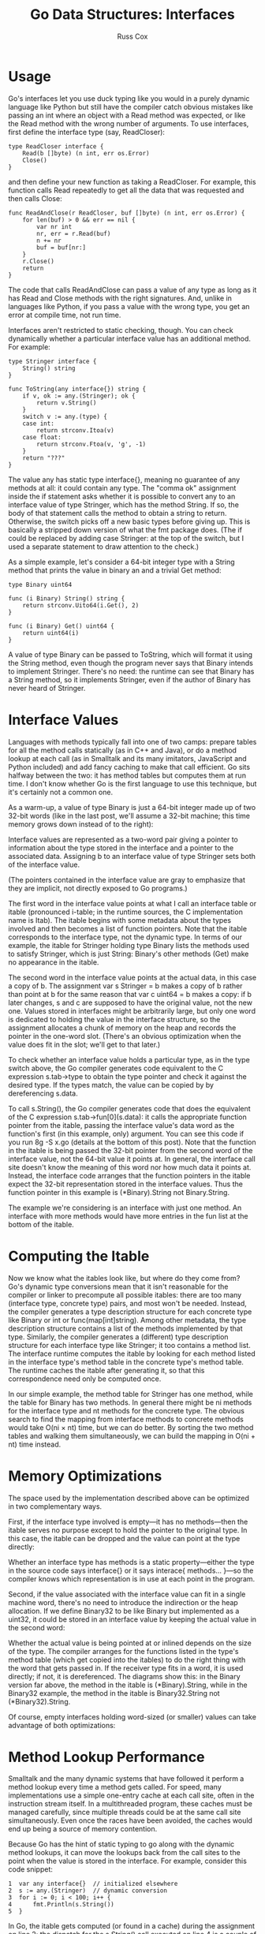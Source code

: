 #+TITLE: Go Data Structures: Interfaces
#+AUTHOR: Russ Cox

* Usage

Go's interfaces let you use duck typing like you would in a purely dynamic
language like Python but still have the compiler catch obvious mistakes like
passing an int where an object with a Read method was expected, or like the Read
method with the wrong number of arguments. To use interfaces, first define the
interface type (say, ReadCloser):

#+BEGIN_SRC golang
type ReadCloser interface {
    Read(b []byte) (n int, err os.Error)
    Close()
}
#+END_SRC

and then define your new function as taking a ReadCloser. For example, this
function calls Read repeatedly to get all the data that was requested and then
calls Close:

#+BEGIN_SRC golang
func ReadAndClose(r ReadCloser, buf []byte) (n int, err os.Error) {
    for len(buf) > 0 && err == nil {
        var nr int
        nr, err = r.Read(buf)
        n += nr
        buf = buf[nr:]
    }
    r.Close()
    return
}
#+END_SRC

The code that calls ReadAndClose can pass a value of any type as long as it has
Read and Close methods with the right signatures. And, unlike in languages like
Python, if you pass a value with the wrong type, you get an error at compile
time, not run time.

Interfaces aren't restricted to static checking, though. You can check
dynamically whether a particular interface value has an additional method. For
example:

#+BEGIN_SRC golang
type Stringer interface {
    String() string
}

func ToString(any interface{}) string {
    if v, ok := any.(Stringer); ok {
        return v.String()
    }
    switch v := any.(type) {
    case int:
        return strconv.Itoa(v)
    case float:
        return strconv.Ftoa(v, 'g', -1)
    }
    return "???"
}
#+END_SRC

The value any has static type interface{}, meaning no guarantee of any methods
at all: it could contain any type. The "comma ok" assignment inside the if
statement asks whether it is possible to convert any to an interface value of
type Stringer, which has the method String. If so, the body of that statement
calls the method to obtain a string to return. Otherwise, the switch picks off a
new basic types before giving up. This is basically a stripped down version of
what the fmt package does. (The if could be replaced by adding case Stringer: at
the top of the switch, but I used a separate statement to draw attention to the
check.)

As a simple example, let's consider a 64-bit integer type with a String method
that prints the value in binary an and a trivial Get method:

#+BEGIN_SRC golang
type Binary uint64

func (i Binary) String() string {
    return strconv.Uito64(i.Get(), 2)
}

func (i Binary) Get() uint64 {
    return uint64(i)
}
#+END_SRC

A value of type Binary can be passed to ToString, which will format it using the
String method, even though the program never says that Binary intends to
implement Stringer. There's no need: the runtime can see that Binary has a
String method, so it implements Stringer, even if the author of Binary has never
heard of Stringer.

* Interface Values

Languages with methods typically fall into one of two camps: prepare tables for
all the method calls statically (as in C++ and Java), or do a method lookup at
each call (as in Smalltalk and its many imitators, JavaScript and Python
included) and add fancy caching to make that call efficient. Go sits halfway
between the two: it has method tables but computes them at run time. I don't
know whether Go is the first language to use this technique, but it's certainly
not a common one.

As a warm-up, a value of type Binary is just a 64-bit integer made up of two
32-bit words (like in the last post, we'll assume a 32-bit machine; this time
memory grows down instead of to the right):

[[file:img/gointer1.png]]

Interface values are represented as a two-word pair giving a pointer to
information about the type stored in the interface and a pointer to the
associated data. Assigning b to an interface value of type Stringer sets both of
the interface value.

[[file:img/gointer2.png]]

(The pointers contained in the interface value are gray to emphasize that they
are implicit, not directly exposed to Go programs.)

The first word in the interface value points at what I call an interface table
or itable (pronounced i-table; in the runtime sources, the C implementation name
is Itab). The itable begins with some metadata about the types involved and then
becomes a list of function pointers. Note that the itable corresponds to the
interface type, not the dynamic type. In terms of our example, the itable for
Stringer holding type Binary lists the methods used to satisfy Stringer, which
is just String: Binary's other methods (Get) make no appearance in the itable.

The second word in the interface value points at the actual data, in this case a
copy of b. The assignment var s Stringer = b makes a copy of b rather than point
at b for the same reason that var c uint64 = b makes a copy: if b later changes,
s and c are supposed to have the original value, not the new one. Values stored
in interfaces might be arbitrarily large, but only one word is dedicated to
holding the value in the interface structure, so the assignment allocates a
chunk of memory on the heap and records the pointer in the one-word slot.
(There's an obvious optimization when the value does fit in the slot; we'll get
to that later.)

To check whether an interface value holds a particular type, as in the type
switch above, the Go compiler generates code equivalent to the C expression
s.tab->type to obtain the type pointer and check it against the desired type. If
the types match, the value can be copied by by dereferencing s.data.

To call s.String(), the Go compiler generates code that does the equivalent of
the C expression s.tab->fun[0](s.data): it calls the appropriate function
pointer from the itable, passing the interface value's data word as the
function's first (in this example, only) argument. You can see this code if you
run 8g -S x.go (details at the bottom of this post). Note that the function in
the itable is being passed the 32-bit pointer from the second word of the
interface value, not the 64-bit value it points at. In general, the interface
call site doesn't know the meaning of this word nor how much data it points at.
Instead, the interface code arranges that the function pointers in the itable
expect the 32-bit representation stored in the interface values. Thus the
function pointer in this example is (*Binary).String not Binary.String.

The example we're considering is an interface with just one method. An interface
with more methods would have more entries in the fun list at the bottom of the
itable.

* Computing the Itable

Now we know what the itables look like, but where do they come from? Go's
dynamic type conversions mean that it isn't reasonable for the compiler or
linker to precompute all possible itables: there are too many (interface type,
concrete type) pairs, and most won't be needed. Instead, the compiler generates
a type description structure for each concrete type like Binary or int or
func(map[int]string). Among other metadata, the type description structure
contains a list of the methods implemented by that type. Similarly, the compiler
generates a (different) type description structure for each interface type like
Stringer; it too contains a method list. The interface runtime computes the
itable by looking for each method listed in the interface type's method table in
the concrete type's method table. The runtime caches the itable after generating
it, so that this correspondence need only be computed once.

In our simple example, the method table for Stringer has one method, while the
table for Binary has two methods. In general there might be ni methods for the
interface type and nt methods for the concrete type. The obvious search to find
the mapping from interface methods to concrete methods would take O(ni × nt)
time, but we can do better. By sorting the two method tables and walking them
simultaneously, we can build the mapping in O(ni + nt) time instead.

* Memory Optimizations

The space used by the implementation described above can be optimized in two
complementary ways.

First, if the interface type involved is empty—it has no methods—then the itable
serves no purpose except to hold the pointer to the original type. In this case,
the itable can be dropped and the value can point at the type directly:

[[file:img/gointer3.png]]

Whether an interface type has methods is a static property—either the type in
the source code says interface{} or it says interace{ methods... }—so the
compiler knows which representation is in use at each point in the program.

Second, if the value associated with the interface value can fit in a single
machine word, there's no need to introduce the indirection or the heap
allocation. If we define Binary32 to be like Binary but implemented as a uint32,
it could be stored in an interface value by keeping the actual value in the
second word:

[[file:img/gointer4.png]]

Whether the actual value is being pointed at or inlined depends on the size of
the type. The compiler arranges for the functions listed in the type's method
table (which get copied into the itables) to do the right thing with the word
that gets passed in. If the receiver type fits in a word, it is used directly;
if not, it is dereferenced. The diagrams show this: in the Binary version far
above, the method in the itable is (*Binary).String, while in the Binary32
example, the method in the itable is Binary32.String not (*Binary32).String.

Of course, empty interfaces holding word-sized (or smaller) values can take
advantage of both optimizations:

[[file:img/gointer5.png]]

* Method Lookup Performance

Smalltalk and the many dynamic systems that have followed it perform a method
lookup every time a method gets called. For speed, many implementations use a
simple one-entry cache at each call site, often in the instruction stream
itself. In a multithreaded program, these caches must be managed carefully,
since multiple threads could be at the same call site simultaneously. Even once
the races have been avoided, the caches would end up being a source of memory
contention.

Because Go has the hint of static typing to go along with the dynamic method
lookups, it can move the lookups back from the call sites to the point when the
value is stored in the interface. For example, consider this code snippet:

#+BEGIN_SRC golang
1  var any interface{}  // initialized elsewhere
2  s := any.(Stringer)  // dynamic conversion
3  for i := 0; i < 100; i++ {
4      fmt.Println(s.String())
5  }
#+END_SRC

In Go, the itable gets computed (or found in a cache) during the assignment on
line 2; the dispatch for the s.String() call executed on line 4 is a couple of
memory fetches and a single indirect call instruction.

In contrast, the implementation of this program in a dynamic language like
Smalltalk (or JavaScript, or Python, or ...) would do the method lookup at line
4, which in a loop repeats needless work. The cache mentioned earlier makes this
less expensive than it might be, but it's still more expensive than a single
indirect call instruction.

Of course, this being a blog post, I don't have any numbers to back up this
discussion, but it certainly seems like the lack of memory contention would be a
big win in a heavily parallel program, as is being able to move the method
lookup out of tight loops. Also, I'm talking about the general architecture, not
the specifics of the implementation: the latter probably has a few constant
factor optimizations still available.

* Code

Supporting code (x.go):

#+BEGIN_SRC golang
package main

import (
    "fmt"
    "strconv"
)

type Stringer interface {
    String() string
}

type Binary uint64

func (i Binary) String() string {
    return strconv.Uito64(i.Get(), 2)
}

func (i Binary) Get() uint64 {
    return uint64(i)
}

func main() {
    b := Binary(200)
    s := Stringer(b)
    fmt.Println(s.String())
}
#+END_SRC

Select output of 8g -S x.go:

#+BEGIN_SRC asm
0045 (x.go:25) LEAL    s+-24(SP),BX
0046 (x.go:25) MOVL    4(BX),BP
0047 (x.go:25) MOVL    BP,(SP)
0048 (x.go:25) MOVL    (BX),BX
0049 (x.go:25) MOVL    20(BX),BX
0050 (x.go:25) CALL    ,BX
#+END_SRC

The LEAL loads the address of s into the register BX. (The notation n(SP)
describes the word in memory at SP+n. 0(SP) can be shortened to (SP).) The next
two MOVL instructions fetch the value from the second word in the interface and
store it as the first function call argument, 0(SP). The final two MOVL
instructions fetch the itable and then the function pointer from the itable, in
preparation for calling that function.
